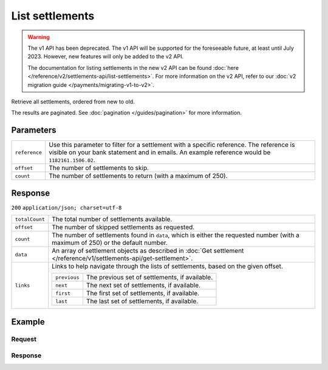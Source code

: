 List settlements
================
.. api-name:: Settlements API
   :version: 1

.. warning:: The v1 API has been deprecated. The v1 API will be supported for the foreseeable future, at least until
             July 2023. However, new features will only be added to the v2 API.

             The documentation for listing settlements in the new v2 API can be found
             :doc:`here </reference/v2/settlements-api/list-settlements>`. For more information on the v2 API, refer to
             our :doc:`v2 migration guide </payments/migrating-v1-to-v2>`.

.. endpoint::
   :method: GET
   :url: https://api.mollie.com/v1/settlements

.. authentication::
   :api_keys: false
   :personal_access_tokens: true
   :oauth: true

Retrieve all settlements, ordered from new to old.

The results are paginated. See :doc:`pagination </guides/pagination>` for more information.

Parameters
----------
.. list-table::
   :widths: auto

   * - ``reference``

       .. type:: string
          :required: false

     - Use this parameter to filter for a settlement with a specific reference. The reference is visible on
       your bank statement and in emails. An example reference would be ``1182161.1506.02``.

   * - ``offset``

       .. type:: integer
          :required: false

     - The number of settlements to skip.

   * - ``count``

       .. type:: integer
          :required: false

     - The number of settlements to return (with a maximum of 250).

Response
--------
``200`` ``application/json; charset=utf-8``

.. list-table::
   :widths: auto

   * - ``totalCount``

       .. type:: integer

     - The total number of settlements available.

   * - ``offset``

       .. type:: integer

     - The number of skipped settlements as requested.

   * - ``count``

       .. type:: integer

     - The number of settlements found in ``data``, which is either the requested number (with a maximum of 250) or the
       default number.

   * - ``data``

       .. type:: array

     - An array of settlement objects as described in
       :doc:`Get settlement </reference/v1/settlements-api/get-settlement>`.

   * - ``links``

       .. type:: object

     - Links to help navigate through the lists of settlements, based on the given offset.

       .. list-table::
          :widths: auto

          * - ``previous``

              .. type:: string

            - The previous set of settlements, if available.

          * - ``next``

              .. type:: string

            - The next set of settlements, if available.

          * - ``first``

              .. type:: string

            - The first set of settlements, if available.

          * - ``last``

              .. type:: string

            - The last set of settlements, if available.

Example
-------

Request
^^^^^^^
.. code-block:: bash
   :linenos:

   curl -X GET https://api.mollie.com/v1/settlements \
       -H "Authorization: Bearer access_Wwvu7egPcJLLJ9Kb7J632x8wJ2zMeJ"

Response
^^^^^^^^
.. code-block:: http
   :linenos:

   HTTP/1.1 200 OK
   Content-Type: application/json; charset=utf-8

   {
       "totalCount": 9,
       "offset": 0,
       "count": 9,
       "data": [
           {
               "resource": "settlement",
               "id": "stl_jDk30akdN",
               "reference": "123456.1501.02",
               "settledDatetime": "2015-01-09T07:00:00.0Z",
               "amount": "994.55",
               "periods": {
                   "2015": {
                       "01": {
                           "revenue": [
                               {
                                   "description": "iDEAL",
                                   "method": "ideal",
                                   "count": 3,
                                   "amount": {
                                       "net": "100.0000",
                                       "vat": null,
                                       "gross": "100.0000"
                                   }
                               }
                           ],
                           "costs": [
                               {
                                   "description": "iDEAL",
                                   "method": "ideal",
                                   "count": 3,
                                   "amount": {
                                       "net": "4.5000",
                                       "vat": "0.9450",
                                       "gross": "5.4450"
                                   }
                               }
                           ]
                       }
                   }
               },
               "paymentIds": [
                   "tr_RpAwK4A7dg",
                   "tr_V22Ek4ttj5",
                   "tr_ReitZQReAz"
               ]
           },
           {
               "resource": "settlement",
               "id": "stl_pAd3Vq83",
               "reference": "123456.1501.01",
               "settledDatetime": "2015-01-02T07:00:00.0Z",
               "amount": "993.58",
               "periods": {
                   "2015": {
                       "01": {
                           "revenue": [
                               {
                                   "description": "Creditcard",
                                   "method": "creditcard",
                                   "count": 10,
                                   "amount": {
                                       "net": "100.0000",
                                       "vat": null,
                                       "gross": "100.0000"
                                   }
                               }
                           ],
                           "costs": [
                               {
                                   "description": "Creditcard",
                                   "method": "creditcard",
                                   "count": 10,
                                   "rate": {
                                       "fixed": "0.25",
                                       "percent": null
                                   },
                                   "amount": {
                                       "net": "2.5000",
                                       "vat": "0.5250",
                                       "gross": "3.0250"
                                   }
                               },
                               {
                                   "description": "Creditcard vaste transactiekosten",
                                   "method": "creditcard",
                                   "count": 10,
                                   "rate": {
                                       "fixed": null,
                                       "percent": "2.80"
                                   },
                                   "amount": {
                                       "net": "2.8000",
                                       "vat": "0.5880",
                                       "gross": "3.3880"
                                   }
                               }
                           ]
                       }
                   }
               },
               "paymentIds": [
                   "tr_s3cMndA7dg",
                   "tr_Vs3cPTdtj5",
                   "tr_Q3cEnMReAz",
                   "..."
               ]
           },
           { },
           { }
       ],
       "links": {
           "first": "https://api.mollie.com/v1/settlements?count=10&offset=0",
           "previous": null,
           "next": "https://api.mollie.com/v1/settlements?count=10&offset=10",
           "last": "https://api.mollie.com/v1/settlements?count=10&offset=20"
       }
   }
